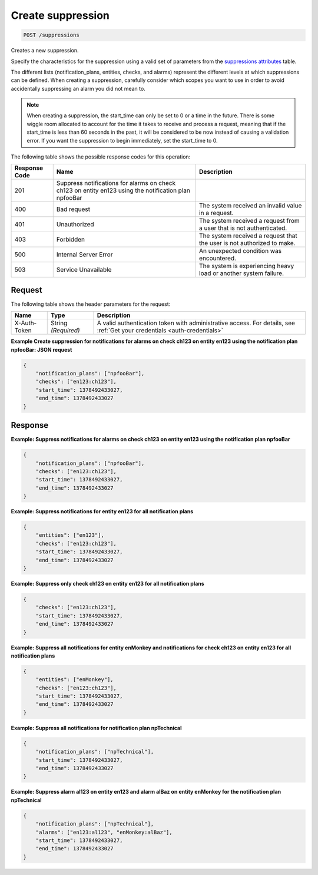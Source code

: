 .. _create-suppression:

Create suppression
^^^^^^^^^^^^^^^^^^
.. code::

    POST /suppressions

Creates a new suppression.

Specify the characteristics for the suppression using a valid set
of parameters from the `suppressions attributes
<http://docs.rackspace.com/cm/api/v1.0/cm-devguide/content/service-suppressions.html>`__
table.

The different lists (notification_plans, entities, checks, and alarms)
represent the different levels at which suppressions can be defined.
When creating a suppression, carefully consider which scopes you want
to use in order to avoid accidentally suppressing an alarm you did not mean to.

.. note::
   When creating a suppression, the start_time can only be set to 0
   or a time in the future. There is some wiggle room allocated to account
   for the time it takes to receive and process a request, meaning that
   if the start_time is less than 60 seconds in the past, it will be
   considered to be now instead of causing a validation error. If you want
   the suppression to begin immediately, set the start_time to 0.

The following table shows the possible response codes for this operation:

+--------------------------+-------------------------+-------------------------+
|Response Code             |Name                     |Description              |
+==========================+=========================+=========================+
|201                       |Suppress notifications   |                         |
|                          |for alarms on check      |                         |
|                          |ch123 on entity en123    |                         |
|                          |using the notification   |                         |
|                          |plan npfooBar            |                         |
+--------------------------+-------------------------+-------------------------+
|400                       |Bad request              |The system received an   |
|                          |                         |invalid value in a       |
|                          |                         |request.                 |
+--------------------------+-------------------------+-------------------------+
|401                       |Unauthorized             |The system received a    |
|                          |                         |request from a user that |
|                          |                         |is not authenticated.    |
+--------------------------+-------------------------+-------------------------+
|403                       |Forbidden                |The system received a    |
|                          |                         |request that the user is |
|                          |                         |not authorized to make.  |
+--------------------------+-------------------------+-------------------------+
|500                       |Internal Server Error    |An unexpected condition  |
|                          |                         |was encountered.         |
+--------------------------+-------------------------+-------------------------+
|503                       |Service Unavailable      |The system is            |
|                          |                         |experiencing heavy load  |
|                          |                         |or another system        |
|                          |                         |failure.                 |
+--------------------------+-------------------------+-------------------------+

Request
"""""""
The following table shows the header parameters for the request:

+-----------------+----------------+-----------------------------------------------+
|Name             |Type            |Description                                    |
+=================+================+===============================================+
|X-Auth-Token     |String          |A valid authentication token with              |
|                 |*(Required)*    |administrative access. For details, see        |
|                 |                |:ref:`Get your credentials <auth-credentials>` |  
+-----------------+----------------+-----------------------------------------------+


**Example Create suppression for notifications for alarms on check ch123
on entity en123 using the notification plan npfooBar: JSON request**

.. code::

   {
       "notification_plans": ["npfooBar"],
       "checks": ["en123:ch123"],
       "start_time": 1378492433027,
       "end_time": 1378492433027
   }

Response
""""""""
**Example: Suppress notifications for alarms on check ch123 on entity
en123 using the notification plan npfooBar**

.. code::

   {
       "notification_plans": ["npfooBar"],
       "checks": ["en123:ch123"],
       "start_time": 1378492433027,
       "end_time": 1378492433027
   }

**Example: Suppress notifications for entity en123 for all notification plans**

.. code::

   {
       "entities": ["en123"],
       "checks": ["en123:ch123"],
       "start_time": 1378492433027,
       "end_time": 1378492433027
   }

**Example: Suppress only check ch123 on entity en123 for all notification plans**

.. code::

   {
       "checks": ["en123:ch123"],
       "start_time": 1378492433027,
       "end_time": 1378492433027
   }

**Example: Suppress all notifications for entity enMonkey and notifications
for check ch123 on entity en123 for all notification plans**

.. code::

   {
       "entities": ["enMonkey"],
       "checks": ["en123:ch123"],
       "start_time": 1378492433027,
       "end_time": 1378492433027
   }

**Example: Suppress all notifications for notification plan npTechnical**

.. code::

   {
       "notification_plans": ["npTechnical"],
       "start_time": 1378492433027,
       "end_time": 1378492433027
   }

**Example: Suppress alarm al123 on entity en123 and alarm alBaz
on entity enMonkey for the notification plan npTechnical**

.. code::

   {
       "notification_plans": ["npTechnical"],
       "alarms": ["en123:al123", "enMonkey:alBaz"],
       "start_time": 1378492433027,
       "end_time": 1378492433027
   }
